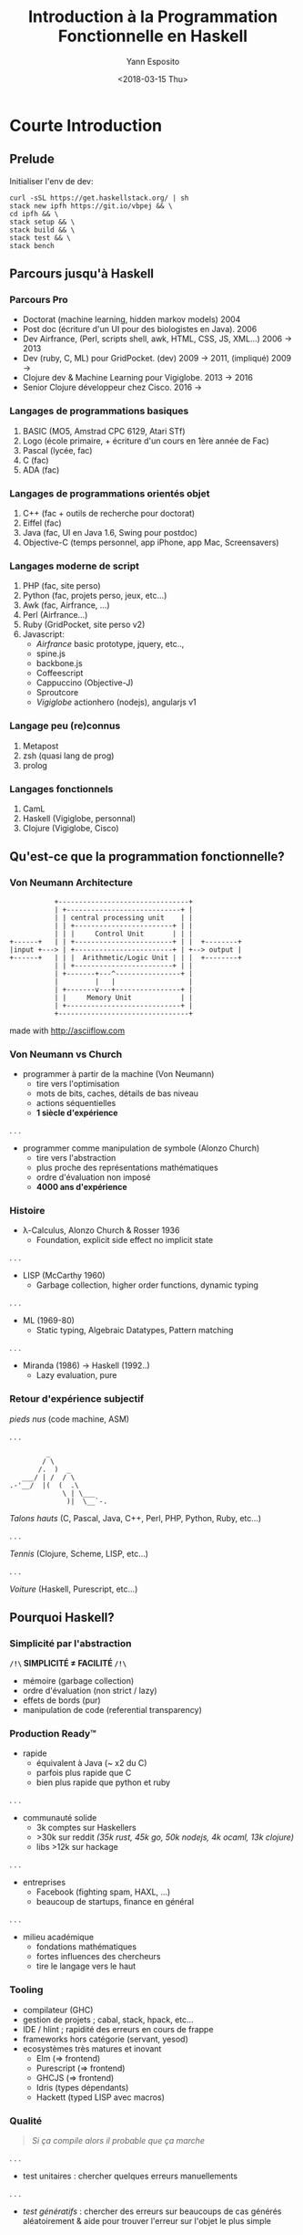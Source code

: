#+Title: Introduction à la Programmation Fonctionnelle en Haskell
#+Author: Yann Esposito
#+Date: <2018-03-15 Thu>

* Courte Introduction
** Prelude

Initialiser l'env de dev:

#+BEGIN_SRC shell
curl -sSL https://get.haskellstack.org/ | sh
stack new ipfh https://git.io/vbpej && \
cd ipfh && \
stack setup && \
stack build && \
stack test && \
stack bench
#+END_SRC

** Parcours jusqu'à Haskell
*** Parcours Pro

- Doctorat (machine learning, hidden markov models) 2004
- Post doc (écriture d'un UI pour des biologistes en Java). 2006
- Dev Airfrance, (Perl, scripts shell, awk, HTML, CSS, JS, XML...) 2006 → 2013
- Dev (ruby, C, ML) pour GridPocket. (dev) 2009 → 2011, (impliqué) 2009 →
- Clojure dev & Machine Learning pour Vigiglobe. 2013 → 2016
- Senior Clojure développeur chez Cisco. 2016 →

*** Langages de programmations basiques

1. BASIC (MO5, Amstrad CPC 6129, Atari STf)
2. Logo (école primaire, + écriture d'un cours en 1ère année de Fac)
3. Pascal (lycée, fac)
4. C (fac)
5. ADA (fac)

*** Langages de programmations orientés objet

6. C++ (fac + outils de recherche pour doctorat)
7. Eiffel (fac)
8. Java (fac, UI en Java 1.6, Swing pour postdoc)
9. Objective-C (temps personnel, app iPhone, app Mac, Screensavers)

*** Langages moderne de script

10. PHP (fac, site perso)
11. Python (fac, projets perso, jeux, etc...)
12. Awk (fac, Airfrance, ...)
13. Perl (Airfrance...)
14. Ruby (GridPocket, site perso v2)
15. Javascript:
    - /Airfrance/ basic prototype, jquery, etc..,
    - spine.js
    - backbone.js
    - Coffeescript
    - Cappuccino (Objective-J)
    - Sproutcore
    - /Vigiglobe/ actionhero (nodejs), angularjs v1

*** Langage peu (re)connus

18. Metapost
19. zsh (quasi lang de prog)
20. prolog


*** Langages fonctionnels

16. CamL
17. Haskell (Vigiglobe, personnal)
18. Clojure (Vigiglobe, Cisco)

** Qu'est-ce que la programmation fonctionnelle?

*** Von Neumann Architecture

#+BEGIN_SRC
           +--------------------------------+
           | +----------------------------+ |
           | | central processing unit    | |
           | | +------------------------+ | |
           | | |     Control Unit       | | |
+------+   | | +------------------------+ | |  +--------+
|input +---> | +------------------------+ | +--> output |
+------+   | | |  Arithmetic/Logic Unit | | |  +--------+
           | | +------------------------+ | |
           | +-------+---^----------------+ |
           |         |   |                  |
           | +-------v---+----------------+ |
           | |     Memory Unit            | |
           | +----------------------------+ |
           +--------------------------------+
#+END_SRC

made with http://asciiflow.com

*** Von Neumann vs Church

- programmer à partir de la machine (Von Neumann)
  + tire vers l'optimisation
  + mots de bits, caches, détails de bas niveau
  + actions séquentielles
  + *1 siècle d'expérience*

. . .

- programmer comme manipulation de symbole (Alonzo Church)
  + tire vers l'abstraction
  + plus proche des représentations mathématiques
  + ordre d'évaluation non imposé
  + *4000 ans d'expérience*

*** Histoire

- λ-Calculus, Alonzo Church & Rosser 1936
  - Foundation, explicit side effect no implicit state

. . .

- LISP (McCarthy 1960)
  - Garbage collection, higher order functions, dynamic typing

. . .

- ML (1969-80)
  - Static typing, Algebraic Datatypes, Pattern matching

. . .

- Miranda (1986) → Haskell (1992‥)
  - Lazy evaluation, pure

*** Retour d'expérience subjectif

/pieds nus/ (code machine, ASM)

. . .

#+BEGIN_SRC
         _
        / \
       /.  )  _
   ___/ | /  / \
.-'__/  |(  (  .\
             \ | \___
              )|  \__`-.
#+END_SRC

/Talons hauts/ (C, Pascal, Java, C++, Perl, PHP, Python, Ruby, etc...)

. . .

/Tennis/ (Clojure, Scheme, LISP, etc...)

. . .

/Voiture/ (Haskell, Purescript, etc...)

** Pourquoi Haskell?

*** Simplicité par l'abstraction

 *=/!\= SIMPLICITÉ ≠ FACILITÉ =/!\=*

- mémoire (garbage collection)
- ordre d'évaluation (non strict / lazy)
- effets de bords (pur)
- manipulation de code (referential transparency)

*** Production Ready™

- rapide
  - équivalent à Java (~ x2 du C)
  - parfois plus rapide que C
  - bien plus rapide que python et ruby
. . .
- communauté solide
  - 3k comptes sur Haskellers
  - >30k sur reddit /(35k rust, 45k go, 50k nodejs, 4k ocaml, 13k clojure)/
  - libs >12k sur hackage
. . .
- entreprises
  - Facebook (fighting spam, HAXL, ...)
  - beaucoup de startups, finance en général
. . .
- milieu académique
  - fondations mathématiques
  - fortes influences des chercheurs
  - tire le langage vers le haut

*** Tooling

- compilateur (GHC)
- gestion de projets ; cabal, stack, hpack, etc...
- IDE / hlint ; rapidité des erreurs en cours de frappe
- frameworks hors catégorie (servant, yesod)
- ecosystèmes très matures et inovant
  - Elm (⇒ frontend)
  - Purescript (⇒ frontend)
  - GHCJS (⇒ frontend)
  - Idris (types dépendants)
  - Hackett (typed LISP avec macros)

*** Qualité

#+BEGIN_QUOTE
/Si ça compile alors il probable que ça marche/
#+END_QUOTE
. . .
- test unitaires :
  chercher quelques erreurs manuellements
. . .
- /test génératifs/ :
  chercher des erreurs sur beaucoups de cas générés aléatoirement
  & aide pour trouver l'erreur sur l'objet le plus simple
. . .
- /finite state machine generative testing/ :
  chercher des erreurs sur le déroulement des actions
  entre différents agents indépendants
. . .
- *preuves*:
  chercher des erreur sur *TOUTES* les entrées possibles
  possible à l'aide du système de typage
* Premiers Pas en Haskell

*** Hello World! (1/3)

#+BEGIN_SRC haskell
module Main where

main :: IO ()
main = putStrLn "Hello World!"
#+END_SRC

[[file:~/.deft/pres-haskell/hello.hs]]

*** Hello World! (2/3)

#+BEGIN_SRC haskell
module Main where

main :: IO ()
main = putStrLn "Hello World!"
#+END_SRC

- ~::~ de type ;
- ~=~ égalité (la vrai, on peut interchanger ce qu'il y a des deux cotés) ;
- le type de ~putStrLn~ est ~String -> IO ()~ ;
- le type de ~main~ est ~IO ()~.

*** Hello World! (3/3)

#+BEGIN_SRC haskell
module Main where

main :: IO ()
main = putStrLn "Hello World!"
#+END_SRC

- Le type ~IO a~ signifie: C'est une description d'une procédure qui quand elle
  est évaluée peut faire des actions d'IO et finalement retourne une valeur de
  type ~a~ ;
- ~main~ est le nom du point d'entrée du programme ;
- Haskell runtime va chercher pour ~main~ et l'exécute.

** What is your name?
*** What is your name? (1/3)

#+BEGIN_SRC haskell
module Main where

main :: IO ()
main = do
  putStrLn "Hello! What is your name?"
  name <- getLine
  let output = "Nice to meet you, " ++ name ++ "!"
  putStrLn output
#+END_SRC

file:pres-haskell/name.hs

*** What is your name? (2/3)


#+BEGIN_SRC haskell
module Main where

main :: IO ()
main = do
  putStrLn "Hello! What is your name?"
  name <- getLine
  let output = "Nice to meet you, " ++ name ++ "!"
  putStrLn output
#+END_SRC

- l'indentation est importante !
- ~do~ commence une syntaxe spéciale qui permet de séquencer des actions ~IO~ ;
- le type de ~getLine~ est ~IO String~ ;
- ~IO String~ signifie: Ceci est la description d'une procédure qui lorsqu'elle
  est évaluée peut faire des actions IO et à la fin retourne une valeur de type
  ~String~.

*** What is your name? (3/3)

#+BEGIN_SRC haskell
module Main where

main :: IO ()
main = do
  putStrLn "Hello! What is your name?"
  name <- getLine
  let output = "Nice to meet you, " ++ name ++ "!"
  putStrLn output
#+END_SRC

- le type de ~getLine~ est ~IO String~
- le type de ~name~ est ~String~
- ~<-~ est une syntaxe spéciale qui n'apparait que dans la notation ~do~
- ~<-~ signifie: évalue la procédure et attache la valeur renvoyée dans le nom
  à gauche de ~<-~
- ~let <name> = <expr>~ signifie que ~name~ est interchangeable avec ~expr~ pour
  le reste du bloc ~do~.
- dans un bloc ~do~, ~let~ n'a pas besoin d'être accompagné par ~in~ à la fin.

** Erreurs classiques
*** Erreur classique #1

#+BEGIN_SRC haskell
module Main where

main :: IO ()
main = do
  putStrLn "Hello! What is your name?"
  let output = "Nice to meet you, " ++ getLine ++ "!"
  putStrLn output
#+END_SRC

#+BEGIN_SRC
/Users/yaesposi/.deft/pres-haskell/name.hs:6:40: warning: [-Wdeferred-type-errors]
    • Couldn't match expected type ‘[Char]’
                  with actual type ‘IO String’
    • In the first argument of ‘(++)’, namely ‘getLine’
      In the second argument of ‘(++)’, namely ‘getLine ++ "!"’
      In the expression: "Nice to meet you, " ++ getLine ++ "!"
  |
6 |   let output = "Nice to meet you, " ++ getLine ++ "!"
  |                                        ^^^^^^^
Ok, one module loaded.
#+END_SRC

*** Erreur classique #1

- ~String~ est ~[Char]~
- Haskell n'arrive pas à faire matcher le type ~String~ avec ~IO String~.
- ~IO a~ et ~a~ sont différents

*** Erreur classique #2

#+BEGIN_SRC haskell
module Main where

main :: IO ()
main = do
  putStrLn "Hello! What is your name?"
  name <- getLine
  putStrLn  "Nice to meet you, " ++ name ++ "!"
#+END_SRC

#+BEGIN_SRC
/Users/yaesposi/.deft/pres-haskell/name.hs:7:3: warning: [-Wdeferred-type-errors]
    • Couldn't match expected type ‘[Char]’ with actual type ‘IO ()’
    • In the first argument of ‘(++)’, namely
        ‘putStrLn "Nice to meet you, "’
      In a stmt of a 'do' block:
        putStrLn "Nice to meet you, " ++ name ++ "!"
      In the expression:
        do putStrLn "Hello! What is your name?"
           name <- getLine
           putStrLn "Nice to meet you, " ++ name ++ "!"
  |
7 |   putStrLn "Nice to meet you, " ++ name ++ "!"
#+END_SRC

*** Erreur classique #2 (fix)

- Des parenthèses sont nécessaires
- L'application de fonction se fait de gauche à droite

#+BEGIN_SRC haskell
module Main where

main :: IO ()
main = do
  putStrLn "Hello! What is your name?"
  name <- getLine
  putStrLn ("Nice to meet you, " ++ name ++ "!")
#+END_SRC

* Concepts avec exemples

*** Concepts
- /pureté/ (par défaut)
- /evaluation paraisseuse/ (par défaut)
- /ADT & typage polymorphique/
*** /Pureté/: Function vs Procedure/Subroutines

- Une /fonction/ n'a pas d'effet de bord
- Une /Procedure/ ou /subroutine/ but engendrer des effets de bords lors de son
  évaluation

*** /Pureté/: Function vs Procedure/Subroutines (exemple)

#+BEGIN_SRC haskell
dist :: Double -> Double -> Double
dist x y = sqrt (x**2 + y**2)
#+END_SRC


#+BEGIN_SRC haskell
getName :: IO String
getName = readLine
#+END_SRC

- *IO a* ⇒ *IMPUR* ; effets de bords hors evaluation :
  - lire un fichier ;
  - écrire sur le terminal ;
  - changer la valeur d'une variable en RAM est impur.

*** /Pureté/: Gain, paralellisation gratuite

#+BEGIN_SRC haskell
import Foreign.Lib (f)
--  f :: Int -> Int
--  f = ???

foo = sum results
  where results = map f [1..100]
#+END_SRC

. . .

*~pmap~ FTW!!!!! Assurance d'avoir le même résultat avec 32 cœurs*

#+BEGIN_SRC haskell
import Foreign.Lib (f)
--  f :: Int -> Int
--  f = ???

foo = sum results
  where results = pmap f [1..100]
#+END_SRC

*** /Pureté/: Structures de données immuable

Purely functional data structures,
/Chris Okasaki/

Thèse en 1996, et un livre.

Opérations sur les listes, tableaux, arbres
de complexité amortie equivalent ou proche
(pire des cas facteur log(n))
de celle des structures de données muables.

*** /Évaluation parraisseuse/: Stratégies d'évaluations

=(h (f a) (g b))= peut s'évaluer:

- =a= → =(f a)= → =b= → =(g b)= → =(h (f a) (g b))=
- =b= → =a= → =(g b)= → =(f a)= → =(h (f a) (g b))=
- =a= et =b= en parallèle puis  =(f a)= et =(g b)= en parallèle et finallement
  =(h (f a) (g b))=
- =h= → =(f a)= seulement si nécessaire et puis =(g b)= seulement si nécessaire

Par exemple: =(def h (λx.λy.(+ x x)))= il n'est pas nécessaire d'évaluer =y=,
dans notre cas =(g b)=

*** /Évaluation parraisseuse/: Exemple 1

#+BEGIN_SRC haskell
quickSort [] = []
quickSort (x:xs) = quickSort (filter (<x) xs)
                   ++ [x]
                   ++ quickSort (filter (>=x) xs)

minimum list = head (quickSort list)
#+END_SRC

Un appel à ~minimum longList~ ne vas pas ordonner toute la liste.
Le travail s'arrêtera dès que le premier élément de la liste ordonnée sera trouvé.

~take k (quickSort list)~ est en ~O(n + k log k)~ où ~n = length list~.
Alors qu'avec une évaluation stricte: ~O(n log n)~.

*** /Évaluation parraisseuse/: Structures de données infinies (zip)

#+BEGIN_SRC haskell
zip :: [a] -> [b] -> [(a,b)]
zip [] _  = []
zip _  [] = []
zip (x:xs) (y:ys) = (x,y):zip xs ys
#+END_SRC

#+BEGIN_SRC haskell
zip [1..] ['a','b','c']
#+END_SRC

s'arrête et renvoie :

#+BEGIN_SRC haskell
[(1,'a'), (2,'b'), (3, 'c')]
#+END_SRC

*** /ADT & Typage polymorphique/

Algebraic Data Types.

#+BEGIN_SRC haskell
data Void = Void Void -- 0 valeur possible!
data Unit = ()        -- 1 seule valeur possible

data Product x y = P x y
data Sum x y = S1 x | S2 y
#+END_SRC

Soit ~#x~ le nombre de valeurs possibles pour le type ~x~
alors:

- ~#(Product x y) = #x * #y~
- ~#(Sum x y)     = #x + #y~

*** /ADT & Typage polymorphique/: Inférence de type

À partir de :

#+BEGIN_SRC haskell
zip [] _  = []
zip _  [] = []
zip (x:xs) (y:ys) = (x,y):zip xs ys
#+END_SRC

le compilateur peut déduire:

#+BEGIN_SRC haskell
zip :: [a] -> [b] -> [(a,b)]
#+END_SRC

** Composabilité
*** Composabilité vs Modularité

Modularité: soit un ~a~ et un ~b~, je peux faire un ~c~.
  ex: x un graphique, y une barre de menu => une page
      ~let page = mkPage ( graphique, menu )~

Composabilité: soit deux ~a~ je peux faire un autre ~a~.
  ex: x un widget, y un widget => un widget
      ~let page = x <+> y~

Gain d'abstraction, moindre coût.

*Hypothèses fortes sur les ~a~*

*** Exemples

- *Semi-groupes* 〈+〉
- *Monoides* 〈0,+〉

- *Catégories*  〈obj(C),hom(C),∘〉
- Foncteurs ~fmap~ (~(<$>)~)
- Foncteurs Applicatifs ~ap~ (~(<*>)~)
- Monades ~join~
- Traversables ~map~
- Foldables ~reduce~

* Catégories de bugs évités avec Haskell

*** Real Productions Bugs™

Bug vu des dizaines de fois en prod malgré:

  1. specifications fonctionnelles
  2. spécifications techniques
  3. tests unitaires
  4. 3 envs, dev, recette/staging/pre-prod, prod
  5. Équipe de QA qui teste en recette

Solutions simples.

*** Null Pointer Exception: Erreur classique (1)

#+BEGIN_SRC javascript
int foo( x ) {
  return x + 1;
}
#+END_SRC

*** Null Pointer Exception: Erreur classique (2)

#+BEGIN_SRC javascript
int foo( x ) {
  ...
  var y = do_shit_1(x);
  ...
  return do_shit_20(x)
}
...
var val = foo(26/2334 - Math.sqrt(2));
#+END_SRC

. . .

#+BEGIN_SRC
888888b.    .d88888b.  888     888 888b     d888 888 888 888 888 888 
888  "88b  d88P" "Y88b 888     888 8888b   d8888 888 888 888 888 888 
888  .88P  888     888 888     888 88888b.d88888 888 888 888 888 888 
8888888K.  888     888 888     888 888Y88888P888 888 888 888 888 888 
888  "Y88b 888     888 888     888 888 Y888P 888 888 888 888 888 888 
888    888 888     888 888     888 888  Y8P  888 Y8P Y8P Y8P Y8P Y8P 
888   d88P Y88b. .d88P Y88b. .d88P 888   "   888  "   "   "   "   "  
8888888P"   "Y88888P"   "Y88888P"  888       888 888 888 888 888 888 
#+END_SRC

*Null Pointer Exception*

*** Null Pointer Exception: Data type ~Maybe~

#+BEGIN_SRC haskell
data Maybe a = Just a | Nothing
...
foo :: Maybe a
...
myFunc x = let t = foo x in
  case t of
    Just someValue -> doThingsWith someValue
    Nothing -> doThingWhenNothingIsReturned
#+END_SRC

Le compilateur oblige à tenir compte des cas particuliers!
Impossible d'oublier.

*** Null Pointer Excepton: Etat

- Rendre impossibe de fabriquer un état qui devrait être impossible d'avoir.
- Pour aller plus loin voir, FRP, CQRS/ES, Elm-architecture, etc...

*** Erreur due à une typo

#+BEGIN_SRC haskell
data Foo x = LongNameWithPossibleError x
...
foo (LongNameWithPosibleError x) = ...
#+END_SRC

*Erreur à la compilation*:
Le nom d'un champ n'est pas une string
(voir les objets JSON).

*** Echange de parameters

#+BEGIN_SRC haskell
data Personne = Personne { uid :: Int, age :: Int }
foo :: Int -> Int -> Personne -- ??? uid ou age?
#+END_SRC

#+BEGIN_SRC haskell
newtype UID = UID Int deriving (Eq)
data Personne = Personne { uid :: UID, age :: Int }
foo :: UDI -> Int -> Personne -- Impossible de confondre
#+END_SRC

*** Changement intempestif d'un Etat Global

#+BEGIN_SRC haskell
foo :: GlobalState -> x
#+END_SRC

*~foo~ ne peut pas changer =GlobalState=*

* Organisation du Code
*** Grands Concepts

Procedure vs Functions:

| Gestion d'une configuration globale    |
| Gestion d'un état global              |
| Gestion des Erreurs                   |
| Gestion des IO                        |

*** Monades

Pour chacun de ces /problèmes/ il existe une monade:

| Gestion d'une configuration globale | ~Reader~ |
| Gestion d'un état global            | ~State~  |
| Gestion des Erreurs                 | ~Either~ |
| Gestion des IO                      | ~IO~     |

*** Effets

Gestion de plusieurs Effets dans la même fonction:

- MTL
- Free Monad
- Freer Monad

Idée: donner à certaines sous-fonction accès à une partie des effets seulement.

Par exemple:
- limiter une fonction à la lecture de la DB mais pas l'écriture.
- limiter l'écriture à une seule table
- interdire l'écriture de logs
- interdire l'écriture sur le disque dur
- etc...

*** Exemple dans un code réel (1)

#+BEGIN_SRC haskell
-- | ConsumerBot type, the main monad in which the bot code is written with.
-- Provide config, state, logs and IO
type ConsumerBot m a =
  ( MonadState ConsumerState m
  , MonadReader ConsumerConf m
  , MonadLog (WithSeverity Doc) m
  , MonadBaseControl IO m
  , MonadSleep m
  , MonadPubSub m
  , MonadIO m
  ) => m a
#+END_SRC

*** Exemple dans un code réel (2)

#+BEGIN_SRC haskell
bot :: Manager
    -> RotatingLog
    -> Chan RedditComment
    -> TVar RedbotConfs
    -> Severity
    -> IO ()
bot manager rotLog pubsub redbots minSeverity = do
  TC.setDefaultPersist TC.filePersist
  let conf = ConsumerConf
             { rhconf = RedditHttpConf { _connMgr = manager }
             , commentStream = pubsub
             }
  void $ autobot
       & flip runReaderT conf
       & flip runStateT (initState redbots)
       & flip runLoggingT (renderLog minSeverity rotLog)
#+END_SRC


** Règles *pragmatiques*

*** Organisation en fonction de la complexité

#+BEGIN_QUOTE
Make it work, make it right, make it fast
#+END_QUOTE

- Simple: directement IO (YOLO!)
- Medium: Haskell Design Patterns: The Handle Pattern:
  https://jaspervdj.be/posts/2018-03-08-handle-pattern.html
- Medium (bis): MTL / Free / Freeer / Effects...
- Gros: Three Layer Haskell Cake:
 http://www.parsonsmatt.org/2018/03/22/three_layer_haskell_cake.html
  + Layer 1: Imperatif
  + Orienté Objet (Level 2 / 2')
  + Fonctionnel

*** 3 couches

- *Imperatif*:
  ReaderT IO
  + Insérer l'état dans une ~TVar~, ~MVar~ ou ~IORef~ (concurrence)
- *Orienté Objet*:
  + Handle / MTL / Free...
  + donner des access ~UserDB~, ~AccessTime~, ~APIHTTP~...
- *Fonctionnel*: Business Logic ~f : Handlers -> Inputs -> Command~

*** Services / Lib

Service: ~init~ / ~start~ / ~close~ + methodes...
Lib: methodes sans état interne.

* Conclusion
*** Pourquoi Haskell?

- avantage compétitif: qualité x productivité hors norme
- changera son approche de la programmation
- les concepts appris sont utilisables dans tous les languages
- permet d'aller là où aucun autre langage ne peut vous amener
- Approfondissement sans fin:
  - Théorie: théorie des catégories, théorie des types homotopiques, etc...
  - Optim: compilateur
  - Qualité: tests, preuves
  - Organisation: capacité de contraindre de très haut vers très bas

*** Avantage compétitif

- France, Europe du sud & Functional Programming
- Maintenance >> production d'un nouveau produit
- Coût de la refactorisation
- "Make it work, Make it right, Make it fast" moins cher.

* Appendix
*** STM: Exemple (Concurrence) (1/2)

#+BEGIN_SRC java
class Account {
  float balance;
  synchronized void deposit(float amount){
    balance += amount; }
  synchronized void withdraw(float amount){
    if (balance < amount) throw new OutOfMoneyError();
    balance -= amount; }
  synchronized void transfert(Account other, float amount){
    other.withdraw(amount);
    this.deposit(amount); }
}
#+END_SRC

Situation d'interblocage typique. (A transfert vers B et B vers A).

*** STM: Exemple (Concurrence) (2/2)

#+BEGIN_SRC haskell
deposit :: TVar Int -> Int -> STM ()
deposit acc n = do
  bal <- readTVar acc
  writeTVar acc (bal + n)
withdraw :: TVar Int -> Int -> STM ()
withdraw acc n = do
  bal <- readTVar acc
  if bal < n then retry
  writeTVar acc (bal - n)
transfer :: TVar Int -> TVar Int -> Int -> STM ()
transfer from to n = do
  withdraw from n
  deposit to n
#+END_SRC

- pas de lock explicite, composition naturelle dans ~transfer~.
- si une des deux opération échoue toute la transaction échoue
- le système de type force cette opération a être atomique:
   ~atomically :: STM a -> IO a~
